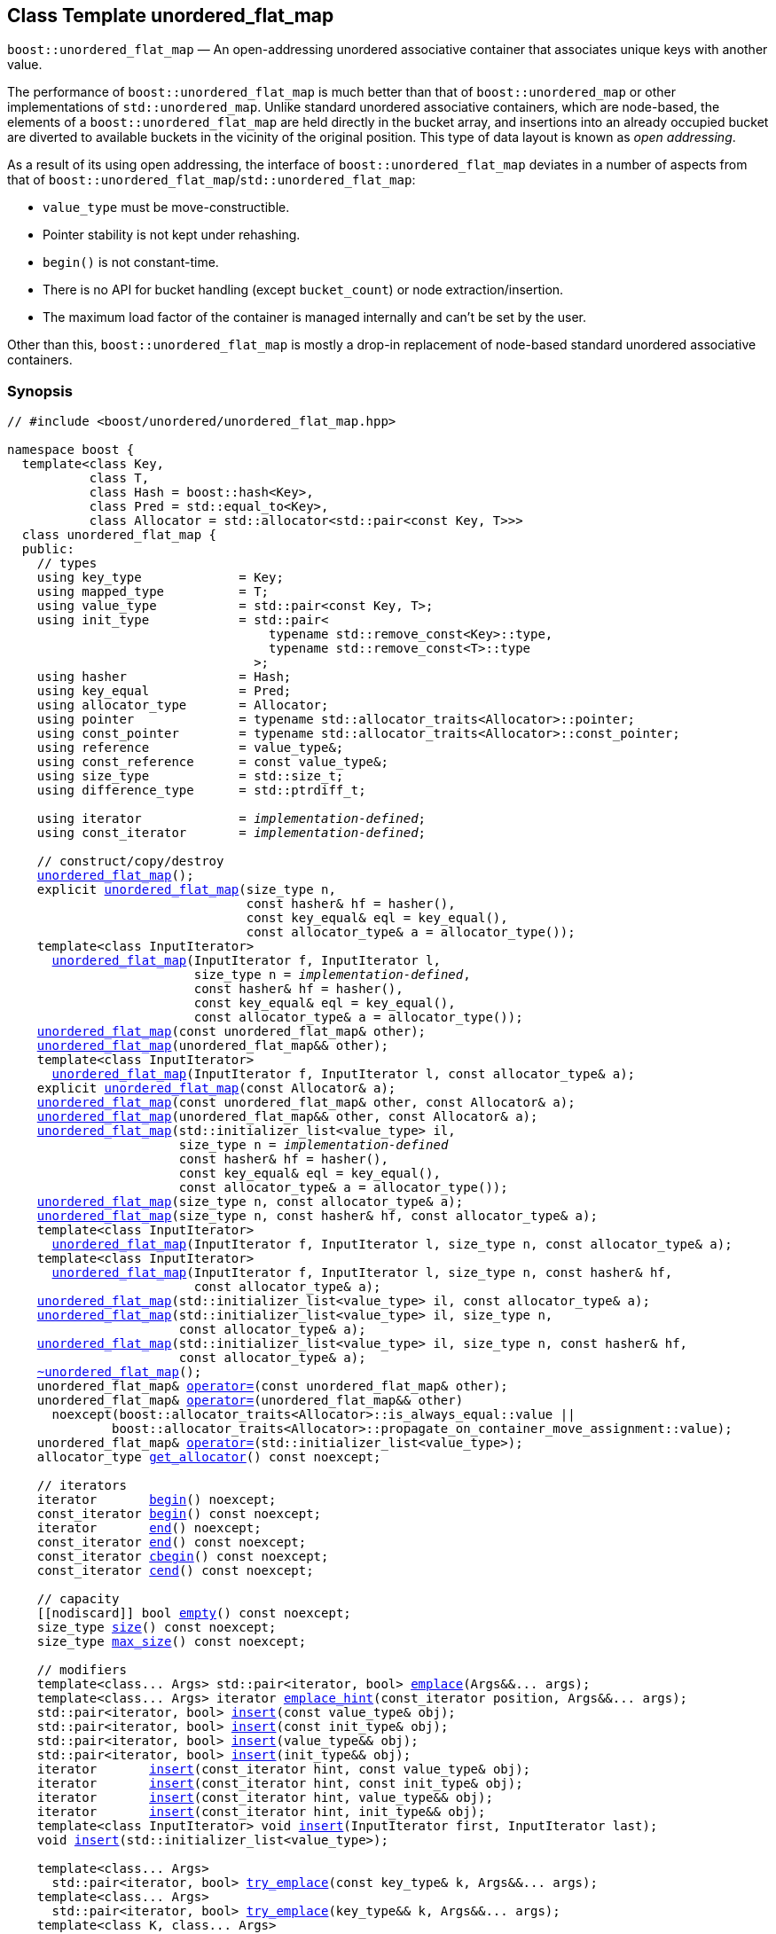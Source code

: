 [#unordered_flat_map]
== Class Template unordered_flat_map

:idprefix: unordered_flat_map_

`boost::unordered_flat_map` — An open-addressing unordered associative container that associates unique keys with another value.

The performance of `boost::unordered_flat_map` is much better than that of `boost::unordered_map`
or other implementations of `std::unordered_map`. Unlike standard unordered associative containers,
which are node-based, the elements of a `boost::unordered_flat_map` are held directly in the bucket
array, and insertions into an already occupied bucket are diverted to available buckets in the
vicinity of the original position. This type of data layout is known as _open addressing_.

As a result of its using open addressing, the interface of `boost::unordered_flat_map` deviates in
a number of aspects from that of `boost::unordered_flat_map`/`std::unordered_flat_map`: 

  - `value_type` must be move-constructible. 
  - Pointer stability is not kept under rehashing.
  - `begin()` is not constant-time.
  - There is no API for bucket handling (except `bucket_count`) or node extraction/insertion.
  - The maximum load factor of the container is managed internally and can't be set by the user.

Other than this, `boost::unordered_flat_map` is mostly a drop-in replacement of node-based standard
unordered associative containers.

=== Synopsis

[listing,subs="+macros,+quotes"]
-----
// #include <boost/unordered/unordered_flat_map.hpp>

namespace boost {
  template<class Key,
           class T,
           class Hash = boost::hash<Key>,
           class Pred = std::equal_to<Key>,
           class Allocator = std::allocator<std::pair<const Key, T>>>
  class unordered_flat_map {
  public:
    // types
    using key_type             = Key;
    using mapped_type          = T;
    using value_type           = std::pair<const Key, T>;
    using init_type            = std::pair<
                                   typename std::remove_const<Key>::type,
                                   typename std::remove_const<T>::type
                                 >;
    using hasher               = Hash;
    using key_equal            = Pred;
    using allocator_type       = Allocator;
    using pointer              = typename std::allocator_traits<Allocator>::pointer;
    using const_pointer        = typename std::allocator_traits<Allocator>::const_pointer;
    using reference            = value_type&;
    using const_reference      = const value_type&;
    using size_type            = std::size_t;
    using difference_type      = std::ptrdiff_t;

    using iterator             = _implementation-defined_;
    using const_iterator       = _implementation-defined_;

    // construct/copy/destroy
    xref:#unordered_flat_map_default_constructor[unordered_flat_map]();
    explicit xref:#unordered_flat_map_bucket_count_constructor[unordered_flat_map](size_type n,
                                const hasher& hf = hasher(),
                                const key_equal& eql = key_equal(),
                                const allocator_type& a = allocator_type());
    template<class InputIterator>
      xref:#unordered_flat_map_iterator_range_constructor[unordered_flat_map](InputIterator f, InputIterator l,
                         size_type n = _implementation-defined_,
                         const hasher& hf = hasher(),
                         const key_equal& eql = key_equal(),
                         const allocator_type& a = allocator_type());
    xref:#unordered_flat_map_copy_constructor[unordered_flat_map](const unordered_flat_map& other);
    xref:#unordered_flat_map_move_constructor[unordered_flat_map](unordered_flat_map&& other);
    template<class InputIterator>
      xref:#unordered_flat_map_iterator_range_constructor_with_allocator[unordered_flat_map](InputIterator f, InputIterator l, const allocator_type& a);
    explicit xref:#unordered_flat_map_allocator_constructor[unordered_flat_map](const Allocator& a);
    xref:#unordered_flat_map_copy_constructor_with_allocator[unordered_flat_map](const unordered_flat_map& other, const Allocator& a);
    xref:#unordered_flat_map_move_constructor_with_allocator[unordered_flat_map](unordered_flat_map&& other, const Allocator& a);
    xref:#unordered_flat_map_initializer_list_constructor[unordered_flat_map](std::initializer_list<value_type> il,
                       size_type n = _implementation-defined_
                       const hasher& hf = hasher(),
                       const key_equal& eql = key_equal(),
                       const allocator_type& a = allocator_type());
    xref:#unordered_flat_map_bucket_count_constructor_with_allocator[unordered_flat_map](size_type n, const allocator_type& a);
    xref:#unordered_flat_map_bucket_count_constructor_with_hasher_and_allocator[unordered_flat_map](size_type n, const hasher& hf, const allocator_type& a);
    template<class InputIterator>
      xref:#unordered_flat_map_iterator_range_constructor_with_bucket_count_and_allocator[unordered_flat_map](InputIterator f, InputIterator l, size_type n, const allocator_type& a);
    template<class InputIterator>
      xref:#unordered_flat_map_iterator_range_constructor_with_bucket_count_and_hasher[unordered_flat_map](InputIterator f, InputIterator l, size_type n, const hasher& hf,
                         const allocator_type& a);
    xref:#unordered_flat_map_initializer_list_constructor_with_allocator[unordered_flat_map](std::initializer_list<value_type> il, const allocator_type& a);
    xref:#unordered_flat_map_initializer_list_constructor_with_bucket_count_and_allocator[unordered_flat_map](std::initializer_list<value_type> il, size_type n,
                       const allocator_type& a);
    xref:#unordered_flat_map_initializer_list_constructor_with_bucket_count_and_hasher_and_allocator[unordered_flat_map](std::initializer_list<value_type> il, size_type n, const hasher& hf,
                       const allocator_type& a);
    xref:#unordered_flat_map_destructor[~unordered_flat_map]();
    unordered_flat_map& xref:#unordered_flat_map_copy_assignment[operator++=++](const unordered_flat_map& other);
    unordered_flat_map& xref:#unordered_flat_map_move_assignment[operator++=++](unordered_flat_map&& other)
      noexcept(boost::allocator_traits<Allocator>::is_always_equal::value ||
              boost::allocator_traits<Allocator>::propagate_on_container_move_assignment::value);
    unordered_flat_map& xref:#unordered_flat_map_initializer_list_assignment[operator++=++](std::initializer_list<value_type>);
    allocator_type xref:#unordered_flat_map_get_allocator[get_allocator]() const noexcept;

    // iterators
    iterator       xref:#unordered_flat_map_begin[begin]() noexcept;
    const_iterator xref:#unordered_flat_map_begin[begin]() const noexcept;
    iterator       xref:#unordered_flat_map_end[end]() noexcept;
    const_iterator xref:#unordered_flat_map_end[end]() const noexcept;
    const_iterator xref:#unordered_flat_map_cbegin[cbegin]() const noexcept;
    const_iterator xref:#unordered_flat_map_cend[cend]() const noexcept;

    // capacity
    ++[[nodiscard]]++ bool xref:#unordered_flat_map_empty[empty]() const noexcept;
    size_type xref:#unordered_flat_map_size[size]() const noexcept;
    size_type xref:#unordered_flat_map_max_size[max_size]() const noexcept;

    // modifiers
    template<class... Args> std::pair<iterator, bool> xref:#unordered_flat_map_emplace[emplace](Args&&... args);
    template<class... Args> iterator xref:#unordered_flat_map_emplace_hint[emplace_hint](const_iterator position, Args&&... args);
    std::pair<iterator, bool> xref:#unordered_flat_map_copy_insert[insert](const value_type& obj);
    std::pair<iterator, bool> xref:#unordered_flat_map_copy_insert[insert](const init_type& obj);
    std::pair<iterator, bool> xref:#unordered_flat_map_move_insert[insert](value_type&& obj);
    std::pair<iterator, bool> xref:#unordered_flat_map_move_insert[insert](init_type&& obj);
    iterator       xref:#unordered_flat_map_copy_insert_with_hint[insert](const_iterator hint, const value_type& obj);
    iterator       xref:#unordered_flat_map_copy_insert_with_hint[insert](const_iterator hint, const init_type& obj);
    iterator       xref:#unordered_flat_map_move_insert_with_hint[insert](const_iterator hint, value_type&& obj);
    iterator       xref:#unordered_flat_map_copy_insert_with_hint[insert](const_iterator hint, init_type&& obj);
    template<class InputIterator> void xref:#unordered_flat_map_insert_iterator_range[insert](InputIterator first, InputIterator last);
    void xref:#unordered_flat_map_insert_initializer_list[insert](std::initializer_list<value_type>);

    template<class... Args>
      std::pair<iterator, bool> xref:#unordered_flat_map_try_emplace[try_emplace](const key_type& k, Args&&... args);
    template<class... Args>
      std::pair<iterator, bool> xref:#unordered_flat_map_try_emplace[try_emplace](key_type&& k, Args&&... args);
    template<class K, class... Args>
      std::pair<iterator, bool> xref:#unordered_flat_map_try_emplace[try_emplace](K&& k, Args&&... args);
    template<class... Args>
      iterator xref:#unordered_flat_map_try_emplace_with_hint[try_emplace](const_iterator hint, const key_type& k, Args&&... args);
    template<class... Args>
      iterator xref:#unordered_flat_map_try_emplace_with_hint[try_emplace](const_iterator hint, key_type&& k, Args&&... args);
    template<class K, class... Args>
      iterator xref:#unordered_flat_map_try_emplace_with_hint[try_emplace](const_iterator hint, K&& k, Args&&... args);
    template<class M>
      std::pair<iterator, bool> xref:#unordered_flat_map_insert_or_assign[insert_or_assign](const key_type& k, M&& obj);
    template<class M>
      std::pair<iterator, bool> xref:#unordered_flat_map_insert_or_assign[insert_or_assign](key_type&& k, M&& obj);
    template<class K, class M>
      std::pair<iterator, bool> xref:#unordered_flat_map_insert_or_assign[insert_or_assign](K&& k, M&& obj);
    template<class M>
      iterator xref:#unordered_flat_map_insert_or_assign_with_hint[insert_or_assign](const_iterator hint, const key_type& k, M&& obj);
    template<class M>
      iterator xref:#unordered_flat_map_insert_or_assign_with_hint[insert_or_assign](const_iterator hint, key_type&& k, M&& obj);
    template<class K, class M>
      iterator xref:#unordered_flat_map_insert_or_assign_with_hint[insert_or_assign](const_iterator hint, K&& k, M&& obj);

    _convertible-to-iterator_     xref:#unordered_flat_map_erase_by_position[erase](iterator position);
    _convertible-to-iterator_     xref:#unordered_flat_map_erase_by_position[erase](const_iterator position);
    size_type                   xref:#unordered_flat_map_erase_by_key[erase](const key_type& k);
    template<class K> size_type xref:#unordered_flat_map_erase_by_key[erase](K&& k);
    iterator  xref:#unordered_flat_map_erase_range[erase](const_iterator first, const_iterator last);
    void      xref:#unordered_flat_map_swap[swap](unordered_flat_map& other)
      noexcept(boost::allocator_traits<Allocator>::is_always_equal::value ||
               boost::allocator_traits<Allocator>::propagate_on_container_swap::value);
    void      xref:#unordered_flat_map_clear[clear]() noexcept;

    template<class H2, class P2>
      void xref:#unordered_flat_map_merge[merge](unordered_flat_map<Key, T, H2, P2, Allocator>& source);
    template<class H2, class P2>
      void xref:#unordered_flat_map_merge[merge](unordered_flat_map<Key, T, H2, P2, Allocator>&& source);

    // observers
    hasher xref:#unordered_flat_map_hash_function[hash_function]() const;
    key_equal xref:#unordered_flat_map_key_eq[key_eq]() const;

    // map operations
    iterator         xref:#unordered_flat_map_find[find](const key_type& k);
    const_iterator   xref:#unordered_flat_map_find[find](const key_type& k) const;
    template<class K>
      iterator       xref:#unordered_flat_map_find[find](const K& k);
    template<class K>
      const_iterator xref:#unordered_flat_map_find[find](const K& k) const;
    size_type        xref:#unordered_flat_map_count[count](const key_type& k) const;
    template<class K>
      size_type      xref:#unordered_flat_map_count[count](const K& k) const;
    bool             xref:#unordered_flat_map_contains[contains](const key_type& k) const;
    template<class K>
      bool           xref:#unordered_flat_map_contains[contains](const K& k) const;
    std::pair<iterator, iterator>               xref:#unordered_flat_map_equal_range[equal_range](const key_type& k);
    std::pair<const_iterator, const_iterator>   xref:#unordered_flat_map_equal_range[equal_range](const key_type& k) const;
    template<class K>
      std::pair<iterator, iterator>             xref:#unordered_flat_map_equal_range[equal_range](const K& k);
    template<class K>
      std::pair<const_iterator, const_iterator> xref:#unordered_flat_map_equal_range[equal_range](const K& k) const;

    // element access
    mapped_type& xref:#unordered_flat_map_operator[operator[+]+](const key_type& k);
    mapped_type& xref:#unordered_flat_map_operator[operator[+]+](key_type&& k);
    template<class K> mapped_type& xref:#unordered_flat_map_operator[operator[+]+](K&& k);
    mapped_type& xref:#unordered_flat_map_at[at](const key_type& k);
    const mapped_type& xref:#unordered_flat_map_at[at](const key_type& k) const;
    template<class K> mapped_type& xref:#unordered_flat_map_at[at](const K& k);
    template<class K> const mapped_type& xref:#unordered_flat_map_at[at](const K& k) const;

    // bucket interface
    size_type xref:#unordered_flat_map_bucket_count[bucket_count]() const noexcept;

    // hash policy
    float xref:#unordered_flat_map_load_factor[load_factor]() const noexcept;
    float xref:#unordered_flat_map_max_load_factor[max_load_factor]() const noexcept;
    void xref:#unordered_flat_map_set_max_load_factor[max_load_factor](float z);
    size_type xref:#unordered_flat_map_max_load[max_load]() const noexcept;
    void xref:#unordered_flat_map_rehash[rehash](size_type n);
    void xref:#unordered_flat_map_reserve[reserve](size_type n);
  };

  // Deduction Guides
  template<class InputIterator,
           class Hash = boost::hash<xref:#unordered_flat_map_iter_key_type[__iter-key-type__]<InputIterator>>,
           class Pred = std::equal_to<xref:#unordered_flat_map_iter_key_type[__iter-key-type__]<InputIterator>>,
           class Allocator = std::allocator<xref:#unordered_flat_map_iter_to_alloc_type[__iter-to-alloc-type__]<InputIterator>>>
    unordered_flat_map(InputIterator, InputIterator, typename xref:#unordered_flat_map_deduction_guides[__see below__]::size_type = xref:#unordered_flat_map_deduction_guides[__see below__],
                       Hash = Hash(), Pred = Pred(), Allocator = Allocator())
      -> unordered_flat_map<xref:#unordered_flat_map_iter_key_type[__iter-key-type__]<InputIterator>, xref:#unordered_flat_map_iter_mapped_type[__iter-mapped-type__]<InputIterator>, Hash,
                            Pred, Allocator>;

  template<class Key, class T, class Hash = boost::hash<Key>,
           class Pred = std::equal_to<Key>,
           class Allocator = std::allocator<std::pair<const Key, T>>>
    unordered_flat_map(std::initializer_list<std::pair<Key, T>>,
                       typename xref:#unordered_flat_map_deduction_guides[__see below__]::size_type = xref:#unordered_flat_map_deduction_guides[__see below__], Hash = Hash(),
                       Pred = Pred(), Allocator = Allocator())
      -> unordered_flat_map<Key, T, Hash, Pred, Allocator>;

  template<class InputIterator, class Allocator>
    unordered_flat_map(InputIterator, InputIterator, typename xref:#unordered_flat_map_deduction_guides[__see below__]::size_type, Allocator)
      -> unordered_flat_map<xref:#unordered_flat_map_iter_key_type[__iter-key-type__]<InputIterator>, xref:#unordered_flat_map_iter_mapped_type[__iter-mapped-type__]<InputIterator>,
                            boost::hash<xref:#unordered_flat_map_iter_key_type[__iter-key-type__]<InputIterator>>,
                            std::equal_to<xref:#unordered_flat_map_iter_key_type[__iter-key-type__]<InputIterator>>, Allocator>;

  template<class InputIterator, class Allocator>
    unordered_flat_map(InputIterator, InputIterator, Allocator)
      -> unordered_flat_map<xref:#unordered_flat_map_iter_key_type[__iter-key-type__]<InputIterator>, xref:#unordered_flat_map_iter_mapped_type[__iter-mapped-type__]<InputIterator>,
                            boost::hash<xref:#unordered_flat_map_iter_key_type[__iter-key-type__]<InputIterator>>,
                            std::equal_to<xref:#unordered_flat_map_iter_key_type[__iter-key-type__]<InputIterator>>, Allocator>;

  template<class InputIterator, class Hash, class Allocator>
    unordered_flat_map(InputIterator, InputIterator, typename xref:#unordered_flat_map_deduction_guides[__see below__]::size_type, Hash,
                       Allocator)
      -> unordered_flat_map<xref:#unordered_flat_map_iter_key_type[__iter-key-type__]<InputIterator>, xref:#unordered_flat_map_iter_mapped_type[__iter-mapped-type__]<InputIterator>, Hash,
                            std::equal_to<xref:#unordered_flat_map_iter_key_type[__iter-key-type__]<InputIterator>>, Allocator>;

  template<class Key, class T, class Allocator>
    unordered_flat_map(std::initializer_list<std::pair<Key, T>>, typename xref:#unordered_flat_map_deduction_guides[__see below__]::size_type,
                       Allocator)
      -> unordered_flat_map<Key, T, boost::hash<Key>, std::equal_to<Key>, Allocator>;

  template<class Key, class T, class Allocator>
    unordered_flat_map(std::initializer_list<std::pair<Key, T>>, Allocator)
      -> unordered_flat_map<Key, T, boost::hash<Key>, std::equal_to<Key>, Allocator>;

  template<class Key, class T, class Hash, class Allocator>
    unordered_flat_map(std::initializer_list<std::pair<Key, T>>, typename xref:#unordered_flat_map_deduction_guides[__see below__]::size_type,
                       Hash, Allocator)
      -> unordered_flat_map<Key, T, Hash, std::equal_to<Key>, Allocator>;

  // Equality Comparisons
  template<class Key, class T, class Hash, class Pred, class Alloc>
    bool xref:#unordered_flat_map_operator_2[operator==](const unordered_flat_map<Key, T, Hash, Pred, Alloc>& x,
                    const unordered_flat_map<Key, T, Hash, Pred, Alloc>& y);

  template<class Key, class T, class Hash, class Pred, class Alloc>
    bool xref:#unordered_flat_map_operator_3[operator!=](const unordered_flat_map<Key, T, Hash, Pred, Alloc>& x,
                    const unordered_flat_map<Key, T, Hash, Pred, Alloc>& y);

  // swap
  template<class Key, class T, class Hash, class Pred, class Alloc>
    void xref:#unordered_flat_map_swap_2[swap](unordered_flat_map<Key, T, Hash, Pred, Alloc>& x,
              unordered_flat_map<Key, T, Hash, Pred, Alloc>& y)
      noexcept(noexcept(x.swap(y)));

  // Erasure
  template<class K, class T, class H, class P, class A, class Predicate>
    typename unordered_flat_map<K, T, H, P, A>::size_type
       xref:#unordered_flat_map_erase_if[erase_if](unordered_flat_map<K, T, H, P, A>& c, Predicate pred);
}
-----

---

=== Description

*Template Parameters*

[cols="1,1"]
|===

|_Key_
.2+|`Key` and `T` must be https://en.cppreference.com/w/cpp/named_req/MoveConstructible[MoveConstructible^].
`std::pair<const Key, T>` must be https://en.cppreference.com/w/cpp/named_req/EmplaceConstructible[EmplaceConstructible^]
into the container from any `std::pair` object convertible to it, and it also must be
https://en.cppreference.com/w/cpp/named_req/Erasable[Erasable^] from the container.

|_T_

|_Hash_
|A unary function object type that acts a hash function for a `Key`. It takes a single argument of type `Key` and returns a value of type `std::size_t`.

|_Pred_
|A binary function object that induces an equivalence relation on values of type `Key`. It takes two arguments of type `Key` and returns a value of type `bool`.

|_Allocator_
|An allocator whose value type is the same as the container's value type.
`std::allocator_traits<Allocator>::pointer` and `std::allocator_traits<Allocator>::const_pointer`
must be convertible to/from `value_type*` and `const value_type*`, respectively.

|===

The elements of the container are held into an internal _bucket array_. An element is inserted into a bucket determined by its
hash code, but if the bucket is already occupied (a _collision_), an available one in the vicinity of the
original position is used.

The size of the bucket array can be automatically increased by a call to `insert`/`emplace`, or as a result of calling
`rehash`/`reserve`. The _load factor_ of the container (number of elements divided by number of buckets) is never
greater than `max_load_factor()`, except possibly for small sizes where the implementation may decide to
allow for higher loads.

If `xref:hash_traits_hash_is_avalanching[hash_is_avalanching]<Hash>::value` is `true`, the hash function
is used as-is; otherwise, a bit-mixing post-processing stage is added to increase the quality of hashing
at the expense of extra computational cost.

---

=== Typedefs

[source,c++,subs=+quotes]
----
typedef _implementation-defined_ iterator;
----

An iterator whose value type is `value_type`.

The iterator category is at least a forward iterator.

Convertible to `const_iterator`.

---

[source,c++,subs=+quotes]
----
typedef _implementation-defined_ const_iterator;
----

A constant iterator whose value type is `value_type`.

The iterator category is at least a forward iterator.

=== Constructors

==== Default Constructor
```c++
unordered_flat_map();
```

Constructs an empty container using `hasher()` as the hash function,
`key_equal()` as the key equality predicate and `allocator_type()` as the allocator.

[horizontal]
Postconditions:;; `size() == 0`
Requires:;; If the defaults are used, `hasher`, `key_equal` and `allocator_type` need to be https://en.cppreference.com/w/cpp/named_req/DefaultConstructible[DefaultConstructible^].

---

==== Bucket Count Constructor
```c++
explicit unordered_flat_map(size_type n,
                            const hasher& hf = hasher(),
                            const key_equal& eql = key_equal(),
                            const allocator_type& a = allocator_type());
```

Constructs an empty container with at least `n` buckets, using `hf` as the hash
function, `eql` as the key equality predicate, and `a` as the allocator.

[horizontal]
Postconditions:;; `size() == 0`
Requires:;; If the defaults are used, `hasher`, `key_equal` and `allocator_type` need to be https://en.cppreference.com/w/cpp/named_req/DefaultConstructible[DefaultConstructible^].

---

==== Iterator Range Constructor
[source,c++,subs="+quotes"]
----
template<class InputIterator>
  unordered_flat_map(InputIterator f, InputIterator l,
                     size_type n = _implementation-defined_,
                     const hasher& hf = hasher(),
                     const key_equal& eql = key_equal(),
                     const allocator_type& a = allocator_type());
----

Constructs an empty container with at least `n` buckets, using `hf` as the hash function, `eql` as the key equality predicate and `a` as the allocator, and inserts the elements from `[f, l)` into it.

[horizontal]
Requires:;; If the defaults are used, `hasher`, `key_equal` and `allocator_type` need to be https://en.cppreference.com/w/cpp/named_req/DefaultConstructible[DefaultConstructible^].

---

==== Copy Constructor
```c++
unordered_flat_map(unordered_flat_map const& other);
```

The copy constructor. Copies the contained elements, hash function, predicate and allocator.

If `Allocator::select_on_container_copy_construction` exists and has the right signature, the allocator will be constructed from its result.

[horizontal]
Requires:;; `value_type` is copy constructible

---

==== Move Constructor
```c++
unordered_flat_map(unordered_flat_map&& other);
```

The move constructor. The internal bucket array of `other` is transferred directly to the new container.
The hash function, predicate and allocator are moved-constructed from `other`.

---

==== Iterator Range Constructor with Allocator
```c++
template<class InputIterator>
  unordered_flat_map(InputIterator f, InputIterator l, const allocator_type& a);
```

Constructs an empty container using `a` as the allocator, with the default hash function and key equality predicate and inserts the elements from `[f, l)` into it.

[horizontal]
Requires:;; `hasher`, `key_equal` need to be https://en.cppreference.com/w/cpp/named_req/DefaultConstructible[DefaultConstructible^].

---

==== Allocator Constructor
```c++
explicit unordered_flat_map(Allocator const& a);
```

Constructs an empty container, using allocator `a`.

---

==== Copy Constructor with Allocator
```c++
unordered_flat_map(unordered_flat_map const& other, Allocator const& a);
```

Constructs a container, copying ``other``'s contained elements, hash function, and predicate, but using allocator `a`.

---

==== Move Constructor with Allocator
```c++
unordered_flat_map(unordered_flat_map&& other, Allocator const& a);
```

If `a == other.get_allocator()`, the elements of `other` are transferred directly to the new container;
otherwise, elements are moved-constructed from those of `other`. The hash function and predicate are moved-constructed
from `other`, and the allocator is copy-constructed from `a`.

---

==== Initializer List Constructor
[source,c++,subs="+quotes"]
----
unordered_flat_map(std::initializer_list<value_type> il,
              size_type n = _implementation-defined_
              const hasher& hf = hasher(),
              const key_equal& eql = key_equal(),
              const allocator_type& a = allocator_type());
----

Constructs an empty container with at least `n` buckets, using `hf` as the hash function, `eql` as the key equality predicate and `a`, and inserts the elements from `il` into it.

[horizontal]
Requires:;; If the defaults are used, `hasher`, `key_equal` and `allocator_type` need to be https://en.cppreference.com/w/cpp/named_req/DefaultConstructible[DefaultConstructible^].

---

==== Bucket Count Constructor with Allocator
```c++
unordered_flat_map(size_type n, allocator_type const& a);
```

Constructs an empty container with at least `n` buckets, using `hf` as the hash function, the default hash function and key equality predicate and `a` as the allocator.

[horizontal]
Postconditions:;; `size() == 0`
Requires:;; `hasher` and `key_equal` need to be https://en.cppreference.com/w/cpp/named_req/DefaultConstructible[DefaultConstructible^].

---

==== Bucket Count Constructor with Hasher and Allocator
```c++
unordered_flat_map(size_type n, hasher const& hf, allocator_type const& a);
```

Constructs an empty container with at least `n` buckets, using `hf` as the hash function, the default key equality predicate and `a` as the allocator.

[horizontal]
Postconditions:;; `size() == 0`
Requires:;; `key_equal` needs to be https://en.cppreference.com/w/cpp/named_req/DefaultConstructible[DefaultConstructible^].

---

==== Iterator Range Constructor with Bucket Count and Allocator
[source,c++,subs="+quotes"]
----
template<class InputIterator>
  unordered_flat_map(InputIterator f, InputIterator l, size_type n, const allocator_type& a);
----

Constructs an empty container with at least `n` buckets, using `a` as the allocator and default hash function and key equality predicate, and inserts the elements from `[f, l)` into it.

[horizontal]
Requires:;; `hasher`, `key_equal` need to be https://en.cppreference.com/w/cpp/named_req/DefaultConstructible[DefaultConstructible^].

---

==== Iterator Range Constructor with Bucket Count and Hasher
[source,c++,subs="+quotes"]
----
    template<class InputIterator>
      unordered_flat_map(InputIterator f, InputIterator l, size_type n, const hasher& hf,
                         const allocator_type& a);
----

Constructs an empty container with at least `n` buckets, using `hf` as the hash function, `a` as the allocator, with the default key equality predicate, and inserts the elements from `[f, l)` into it.

[horizontal]
Requires:;; `key_equal` needs to be https://en.cppreference.com/w/cpp/named_req/DefaultConstructible[DefaultConstructible^].

---

==== initializer_list Constructor with Allocator

```c++
unordered_flat_map(std::initializer_list<value_type> il, const allocator_type& a);
```

Constructs an empty container using `a` and default hash function and key equality predicate, and inserts the elements from `il` into it.

[horizontal]
Requires:;; `hasher` and `key_equal` need to be https://en.cppreference.com/w/cpp/named_req/DefaultConstructible[DefaultConstructible^].

---

==== initializer_list Constructor with Bucket Count and Allocator

```c++
unordered_flat_map(std::initializer_list<value_type> il, size_type n, const allocator_type& a);
```

Constructs an empty container with at least `n` buckets, using `a` and default hash function and key equality predicate, and inserts the elements from `il` into it.

[horizontal]
Requires:;; `hasher` and `key_equal` need to be https://en.cppreference.com/w/cpp/named_req/DefaultConstructible[DefaultConstructible^].

---

==== initializer_list Constructor with Bucket Count and Hasher and Allocator

```c++
unordered_flat_map(std::initializer_list<value_type> il, size_type n, const hasher& hf,
                   const allocator_type& a);
```

Constructs an empty container with at least `n` buckets, using `hf` as the hash function, `a` as the allocator and default key equality predicate,and inserts the elements from `il` into it.

[horizontal]
Requires:;; `key_equal` needs to be https://en.cppreference.com/w/cpp/named_req/DefaultConstructible[DefaultConstructible^].

---

=== Destructor

```c++
~unordered_flat_map();
```

[horizontal]
Note:;; The destructor is applied to every element, and all memory is deallocated

---

=== Assignment

==== Copy Assignment

```c++
unordered_flat_map& operator=(unordered_flat_map const& other);
```

The assignment operator. Destroys previously existing elements, copy-assigns the hash function and predicate from `other`, 
copy-assigns the allocator from `other` if `Alloc::propagate_on_container_copy_assignment` exists and `Alloc::propagate_on_container_copy_assignment::value` is `true`,
and finally inserts copies of the elements of `other`.

[horizontal]
Requires:;; `value_type` is https://en.cppreference.com/w/cpp/named_req/CopyInsertable[CopyInsertable^]

---

==== Move Assignment
```c++
unordered_flat_map& operator=(unordered_flat_map&& other)
  noexcept(boost::allocator_traits<Allocator>::is_always_equal::value ||
           boost::allocator_traits<Allocator>::propagate_on_container_move_assignment::value);
```
The move assignment operator. Destroys previously existing elements, swaps the hash function and predicate from `other`,
and move-assigns the allocator from `other` if `Alloc::propagate_on_container_move_assignment` exists and `Alloc::propagate_on_container_move_assignment::value` is `true`.
If at this point the allocator is equal to `other.get_allocator()`, the internal bucket array of `other` is transferred directly to the new container;
otherwise, inserts move-constructed copies of the elements of `other`.

---

==== Initializer List Assignment
```c++
unordered_flat_map& operator=(std::initializer_list<value_type> il);
```

Assign from values in initializer list. All previously existing elements are destroyed.

[horizontal]
Requires:;; `value_type` is https://en.cppreference.com/w/cpp/named_req/CopyInsertable[CopyInsertable^]

=== Iterators

==== begin
```c++
iterator begin() noexcept;
const_iterator begin() const noexcept;
```

[horizontal]
Returns:;; An iterator referring to the first element of the container, or if the container is empty the past-the-end value for the container.
Complexity:;; O(`bucket_count()`)

---

==== end
```c++
iterator end() noexcept;
const_iterator end() const noexcept;
```

[horizontal]
Returns:;; An iterator which refers to the past-the-end value for the container.

---

==== cbegin
```c++
const_iterator cbegin() const noexcept;
```

[horizontal]
Returns:;; A `const_iterator` referring to the first element of the container, or if the container is empty the past-the-end value for the container.
Complexity:;; O(`bucket_count()`)

---

==== cend
```c++
const_iterator cend() const noexcept;
```

[horizontal]
Returns:;; A `const_iterator` which refers to the past-the-end value for the container.

---

=== Size and Capacity

==== empty

```c++
[[nodiscard]] bool empty() const noexcept;
```

[horizontal]
Returns:;; `size() == 0`

---

==== size

```c++
size_type size() const noexcept;
```

[horizontal]
Returns:;; `std::distance(begin(), end())`

---

==== max_size

```c++
size_type max_size() const noexcept;
```

[horizontal]
Returns:;; `size()` of the largest possible container.

---

=== Modifiers

==== emplace
```c++
template<class... Args> std::pair<iterator, bool> emplace(Args&&... args);
```

Inserts an object, constructed with the arguments `args`, in the container if and only if there is no element in the container with an equivalent key.

[horizontal]
Requires:;; `value_type` is constructible from `args`.
Returns:;; The `bool` component of the return type is `true` if an insert took place. +
+
If an insert took place, then the iterator points to the newly inserted element. Otherwise, it points to the element with equivalent key.
Throws:;; If an exception is thrown by an operation other than a call to `hasher` the function has no effect.
Notes:;; Can invalidate iterators, pointers and references, but only if the insert causes the load to be greater than the maximum load. +

---

==== emplace_hint
```c++
    template<class... Args> iterator emplace_hint(const_iterator position, Args&&... args);
```

Inserts an object, constructed with the arguments `args`, in the container if and only if there is no element in the container with an equivalent key.

`position` is a suggestion to where the element should be inserted. This implementation ignores it.

[horizontal]
Requires:;; `value_type` is constructible from `args`.
Returns:;; The `bool` component of the return type is `true` if an insert took place. +
+
If an insert took place, then the iterator points to the newly inserted element. Otherwise, it points to the element with equivalent key.
Throws:;; If an exception is thrown by an operation other than a call to `hasher` the function has no effect.
Notes:;; Can invalidate iterators, pointers and references, but only if the insert causes the load to be greater than the maximum load. +

---

==== Copy Insert
```c++
std::pair<iterator, bool> insert(const value_type& obj);
std::pair<iterator, bool> insert(const init_type& obj);
```

Inserts `obj` in the container if and only if there is no element in the container with an equivalent key.

[horizontal]
Requires:;; `value_type` is https://en.cppreference.com/w/cpp/named_req/CopyInsertable[CopyInsertable^].
Returns:;; The `bool` component of the return type is `true` if an insert took place. +
+
If an insert took place, then the iterator points to the newly inserted element. Otherwise, it points to the element with equivalent key.
Throws:;; If an exception is thrown by an operation other than a call to `hasher` the function has no effect.
Notes:;; Can invalidate iterators, pointers and references, but only if the insert causes the load to be greater than the maximum load. +
+
A call of the form `insert(x)`, where `x` is equally convertible to both `const value_type&` and `const init_type&`, is not ambiguous and selects the `init_type` overload.

---

==== Move Insert
```c++
std::pair<iterator, bool> insert(value_type&& obj);
std::pair<iterator, bool> insert(init_type&& obj);
```

Inserts `obj` in the container if and only if there is no element in the container with an equivalent key.

[horizontal]
Requires:;; `value_type` is https://en.cppreference.com/w/cpp/named_req/MoveInsertable[MoveInsertable^].
Returns:;; The `bool` component of the return type is `true` if an insert took place. +
+
If an insert took place, then the iterator points to the newly inserted element. Otherwise, it points to the element with equivalent key.
Throws:;; If an exception is thrown by an operation other than a call to `hasher` the function has no effect.
Notes:;; Can invalidate iterators, pointers and references, but only if the insert causes the load to be greater than the maximum load. +
+
A call of the form `insert(x)`, where `x` is equally convertible to both `value_type&&` and `init_type&&`, is not ambiguous and selects the `init_type` overload.

---

==== Copy Insert with Hint
```c++
iterator insert(const_iterator hint, const value_type& obj);
iterator insert(const_iterator hint, const init_type& obj);
```
Inserts `obj` in the container if and only if there is no element in the container with an equivalent key.

`hint` is a suggestion to where the element should be inserted. This implementation ignores it.

[horizontal]
Requires:;; `value_type` is https://en.cppreference.com/w/cpp/named_req/CopyInsertable[CopyInsertable^].
Returns:;; The `bool` component of the return type is `true` if an insert took place. +
+
If an insert took place, then the iterator points to the newly inserted element. Otherwise, it points to the element with equivalent key.
Throws:;; If an exception is thrown by an operation other than a call to `hasher` the function has no effect.
Notes:;; Can invalidate iterators, pointers and references, but only if the insert causes the load to be greater than the maximum load. +
+
A call of the form `insert(hint, x)`, where `x` is equally convertible to both `const value_type&` and `const init_type&`, is not ambiguous and selects the `init_type` overload.

---

==== Move Insert with Hint
```c++
iterator insert(const_iterator hint, value_type&& obj);
iterator insert(const_iterator hint, init_type&& obj);
```

Inserts `obj` in the container if and only if there is no element in the container with an equivalent key.

`hint` is a suggestion to where the element should be inserted. This implementation ignores it.

[horizontal]
Requires:;; `value_type` is https://en.cppreference.com/w/cpp/named_req/MoveInsertable[MoveInsertable^].
Returns:;; The `bool` component of the return type is `true` if an insert took place. +
+
If an insert took place, then the iterator points to the newly inserted element. Otherwise, it points to the element with equivalent key.
Throws:;; If an exception is thrown by an operation other than a call to `hasher` the function has no effect.
Notes:;; Can invalidate iterators, pointers and references, but only if the insert causes the load to be greater than the maximum load. +
+
A call of the form `insert(hint, x)`, where `x` is equally convertible to both `value_type&&` and `init_type&&`, is not ambiguous and selects the `init_type` overload.

---

==== Insert Iterator Range
```c++
template<class InputIterator> void insert(InputIterator first, InputIterator last);
```

Inserts a range of elements into the container. Elements are inserted if and only if there is no element in the container with an equivalent key.

[horizontal]
Requires:;; `value_type` is https://en.cppreference.com/w/cpp/named_req/EmplaceConstructible[EmplaceConstructible^] into the container from `*first`.
Throws:;; When inserting a single element, if an exception is thrown by an operation other than a call to `hasher` the function has no effect.
Notes:;; Can invalidate iterators, pointers and references, but only if the insert causes the load to be greater than the maximum load.

---

==== Insert Initializer List
```c++
void insert(std::initializer_list<value_type>);
```

Inserts a range of elements into the container. Elements are inserted if and only if there is no element in the container with an equivalent key.

[horizontal]
Requires:;; `value_type` is https://en.cppreference.com/w/cpp/named_req/CopyInsertable[CopyInsertable^] into the container.
Throws:;; When inserting a single element, if an exception is thrown by an operation other than a call to `hasher` the function has no effect.
Notes:;; Can invalidate iterators, pointers and references, but only if the insert causes the load to be greater than the maximum load.

---

==== try_emplace
```c++
template<class... Args>
  std::pair<iterator, bool> try_emplace(const key_type& k, Args&&... args);
template<class... Args>
  std::pair<iterator, bool> try_emplace(key_type&& k, Args&&... args);
template<class K, class... Args>
  std::pair<iterator, bool> try_emplace(K&& k, Args&&... args);
```

Inserts a new element into the container if there is no existing element with key `k` contained within it.

If there is an existing element with key `k` this function does nothing.

[horizontal]
Returns:;; The `bool` component of the return type is `true` if an insert took place. +
+
If an insert took place, then the iterator points to the newly inserted element. Otherwise, it points to the element with equivalent key.
Throws:;; If an exception is thrown by an operation other than a call to `hasher` the function has no effect.
Notes:;; This function is similiar to xref:#unordered_flat_map_emplace[emplace], with the difference that no `value_type` is constructed
if there is an element with an equivalent key; otherwise, the construction is of the form: +
+
--
```c++
// first two overloads
value_type(std::piecewise_construct,
           std::forward_as_tuple(boost::forward<Key>(k)),
           std::forward_as_tuple(boost::forward<Args>(args)...))

// third overload
value_type(std::piecewise_construct,
           std::forward_as_tuple(boost::forward<K>(k)),
           std::forward_as_tuple(boost::forward<Args>(args)...))
```

unlike xref:#unordered_flat_map_emplace[emplace], which simply forwards all arguments to ``value_type``'s constructor.

Can invalidate iterators pointers and references, but only if the insert causes the load to be greater than the maximum load.

The `template<class K, class\... Args>` overload only participates in overload resolution if `Hash::is_transparent` and `Pred::is_transparent` are valid member typedefs and neither `iterator` nor `const_iterator` are implicitly convertible from `K`. The library assumes that `Hash` is callable with both `K` and `Key` and that `Pred` is transparent. This enables heterogeneous lookup which avoids the cost of instantiating an instance of the `Key` type.

--

---

==== try_emplace with Hint
```c++
template<class... Args>
  iterator try_emplace(const_iterator hint, const key_type& k, Args&&... args);
template<class... Args>
  iterator try_emplace(const_iterator hint, key_type&& k, Args&&... args);
template<class K, class... Args>
  iterator try_emplace(const_iterator hint, K&& k, Args&&... args);
```

Inserts a new element into the container if there is no existing element with key `k` contained within it.

If there is an existing element with key `k` this function does nothing.

`hint` is a suggestion to where the element should be inserted.  This implementation ignores it.

[horizontal]
Returns:;; If an insert took place, then the iterator points to the newly inserted element. Otherwise, it points to the element with equivalent key.
Throws:;; If an exception is thrown by an operation other than a call to `hasher` the function has no effect.
Notes:;; This function is similiar to xref:#unordered_flat_map_emplace_hint[emplace_hint], with the difference that no `value_type` is constructed
if there is an element with an equivalent key; otherwise, the construction is of the form: +
+
--
```c++
// first two overloads
value_type(std::piecewise_construct,
           std::forward_as_tuple(boost::forward<Key>(k)),
           std::forward_as_tuple(boost::forward<Args>(args)...))

// third overload
value_type(std::piecewise_construct,
           std::forward_as_tuple(boost::forward<K>(k)),
           std::forward_as_tuple(boost::forward<Args>(args)...))
```

unlike xref:#unordered_flat_map_emplace_hint[emplace_hint], which simply forwards all arguments to ``value_type``'s constructor.

Can invalidate iterators pointers and references, but only if the insert causes the load to be greater than the maximum load.

The `template<class K, class\... Args>` overload only participates in overload resolution if `Hash::is_transparent` and `Pred::is_transparent` are valid member typedefs and neither `iterator` nor `const_iterator` are implicitly convertible from `K`. The library assumes that `Hash` is callable with both `K` and `Key` and that `Pred` is transparent. This enables heterogeneous lookup which avoids the cost of instantiating an instance of the `Key` type.

--

---

==== insert_or_assign
```c++
template<class M>
  std::pair<iterator, bool> insert_or_assign(const key_type& k, M&& obj);
template<class M>
  std::pair<iterator, bool> insert_or_assign(key_type&& k, M&& obj);
template<class K, class M>
  std::pair<iterator, bool> insert_or_assign(K&& k, M&& obj);
```

Inserts a new element into the container or updates an existing one by assigning to the contained value.

If there is an element with key `k`, then it is updated by assigning `boost::forward<M>(obj)`.

If there is no such element, it is added to the container as:
```c++
// first two overloads
value_type(std::piecewise_construct,
           std::forward_as_tuple(boost::forward<Key>(k)),
           std::forward_as_tuple(boost::forward<M>(obj)))

// third overload
value_type(std::piecewise_construct,
           std::forward_as_tuple(boost::forward<K>(k)),
           std::forward_as_tuple(boost::forward<M>(obj)))
```

[horizontal]
Returns:;; The `bool` component of the return type is `true` if an insert took place. +
+
If an insert took place, then the iterator points to the newly inserted element. Otherwise, it points to the element with equivalent key.
Throws:;; If an exception is thrown by an operation other than a call to `hasher` the function has no effect.
Notes:;; Can invalidate iterators pointers and references, but only if the insert causes the load to be greater than the maximum load.  +
+
The `template<class K, class M>` only participates in overload resolution if `Hash::is_transparent` and `Pred::is_transparent` are valid member typedefs. The library assumes that `Hash` is callable with both `K` and `Key` and that `Pred` is transparent. This enables heterogeneous lookup which avoids the cost of instantiating an instance of the `Key` type.

---

==== insert_or_assign with Hint
```c++
template<class M>
  iterator insert_or_assign(const_iterator hint, const key_type& k, M&& obj);
template<class M>
  iterator insert_or_assign(const_iterator hint, key_type&& k, M&& obj);
template<class K, class M>
  iterator insert_or_assign(const_iterator hint, K&& k, M&& obj);
```

Inserts a new element into the container or updates an existing one by assigning to the contained value.

If there is an element with key `k`, then it is updated by assigning `boost::forward<M>(obj)`.

If there is no such element, it is added to the container as:
```c++
// first two overloads
value_type(std::piecewise_construct,
           std::forward_as_tuple(boost::forward<Key>(k)),
           std::forward_as_tuple(boost::forward<M>(obj)))

// third overload
value_type(std::piecewise_construct,
           std::forward_as_tuple(boost::forward<K>(k)),
           std::forward_as_tuple(boost::forward<M>(obj)))
```

`hint` is a suggestion to where the element should be inserted. This implementation ignores it.

[horizontal]
Returns:;; If an insert took place, then the iterator points to the newly inserted element. Otherwise, it points to the element with equivalent key.
Throws:;; If an exception is thrown by an operation other than a call to `hasher` the function has no effect.
Notes:;; Can invalidate iterators, pointers and references, but only if the insert causes the load to be greater than the maximum load. +
+
The `template<class K, class M>` only participates in overload resolution if `Hash::is_transparent` and `Pred::is_transparent` are valid member typedefs. The library assumes that `Hash` is callable with both `K` and `Key` and that `Pred` is transparent. This enables heterogeneous lookup which avoids the cost of instantiating an instance of the `Key` type.

---


==== Erase by Position

[source,c++,subs=+quotes]
----
_convertible-to-iterator_ erase(iterator position);
_convertible-to-iterator_ erase(const_iterator position);
----

Erase the element pointed to by `position`.

[horizontal]
Returns:;; An opaque object implicitly convertible to the `iterator` or `const_iterator`
immediately following `position` prior to the erasure.
Throws:;; Nothing.
Notes:;; The opaque object returned must only be discarded or immediately converted to `iterator` or `const_iterator`.

---

==== Erase by Key
```c++
size_type erase(const key_type& k);
template<class K> size_type erase(K&& k);
```

Erase all elements with key equivalent to `k`.

[horizontal]
Returns:;; The number of elements erased.
Throws:;; Only throws an exception if it is thrown by `hasher` or `key_equal`.
Notes:;; The `template<class K>` overload only participates in overload resolution if `Hash::is_transparent` and `Pred::is_transparent` are valid member typedefs and neither `iterator` nor `const_iterator` are implicitly convertible from `K`. The library assumes that `Hash` is callable with both `K` and `Key` and that `Pred` is transparent. This enables heterogeneous lookup which avoids the cost of instantiating an instance of the `Key` type.

---

==== Erase Range

```c++
iterator erase(const_iterator first, const_iterator last);
```

Erases the elements in the range from `first` to `last`.

[horizontal]
Returns:;; The iterator following the erased elements - i.e. `last`.
Throws:;; Nothing in this implementation (neither the `hasher` nor the `key_equal` objects are called).

---

==== swap
```c++
void swap(unordered_flat_map& other)
  noexcept(boost::allocator_traits<Allocator>::is_always_equal::value ||
           boost::allocator_traits<Allocator>::propagate_on_container_swap::value);
```

Swaps the contents of the container with the parameter.

If `Allocator::propagate_on_container_swap` is declared and `Allocator::propagate_on_container_swap::value` is `true` then the containers' allocators are swapped. Otherwise, swapping with unequal allocators results in undefined behavior.

[horizontal]
Throws:;; Nothing unless `key_equal` or `hasher` throw on swapping.

---

==== clear
```c++
void clear() noexcept;
```

Erases all elements in the container.

[horizontal]
Postconditions:;; `size() == 0`, `max_load() >= max_load_factor() * bucket_count()`

---

==== merge
```c++
template<class H2, class P2>
  void merge(unordered_flat_map<Key, T, H2, P2, Allocator>& source);
template<class H2, class P2>
  void merge(unordered_flat_map<Key, T, H2, P2, Allocator>&& source);
```

Move-inserts all the elements from `source` whose key is not already present in `*this`, and erases them from `source`.

---

=== Observers

==== get_allocator
```
allocator_type get_allocator() const noexcept;
```

[horizontal]
Returns:;; The container's allocator.

---

==== hash_function
```
hasher hash_function() const;
```

[horizontal]
Returns:;; The container's hash function.

---

==== key_eq
```
key_equal key_eq() const;
```

[horizontal]
Returns:;; The container's key equality predicate

---

=== Lookup

==== find
```c++
iterator         find(const key_type& k);
const_iterator   find(const key_type& k) const;
template<class K>
  iterator       find(const K& k);

```

[horizontal]
Returns:;; An iterator pointing to an element with key equivalent to `k`, or `end()` if no such element exists.
Notes:;; The `template<class K>` overloads only participate in overload resolution if `Hash::is_transparent` and `Pred::is_transparent` are valid member typedefs. The library assumes that `Hash` is callable with both `K` and `Key` and that `Pred` is transparent. This enables heterogeneous lookup which avoids the cost of instantiating an instance of the `Key` type.

---

==== count
```c++
size_type        count(const key_type& k) const;
template<class K>
  size_type      count(const K& k) const;
```

[horizontal]
Returns:;; The number of elements with key equivalent to `k`.
Notes:;; The `template<class K>` overload only participates in overload resolution if `Hash::is_transparent` and `Pred::is_transparent` are valid member typedefs. The library assumes that `Hash` is callable with both `K` and `Key` and that `Pred` is transparent. This enables heterogeneous lookup which avoids the cost of instantiating an instance of the `Key` type.

---

==== contains
```c++
bool             contains(const key_type& k) const;
template<class K>
  bool           contains(const K& k) const;
```

[horizontal]
Returns:;; A boolean indicating whether or not there is an element with key equal to `key` in the container
Notes:;; The `template<class K>` overload only participates in overload resolution if `Hash::is_transparent` and `Pred::is_transparent` are valid member typedefs. The library assumes that `Hash` is callable with both `K` and `Key` and that `Pred` is transparent. This enables heterogeneous lookup which avoids the cost of instantiating an instance of the `Key` type.

---

==== equal_range
```c++
std::pair<iterator, iterator>               equal_range(const key_type& k);
std::pair<const_iterator, const_iterator>   equal_range(const key_type& k) const;
template<class K>
  std::pair<iterator, iterator>             equal_range(const K& k);
template<class K>
  std::pair<const_iterator, const_iterator> equal_range(const K& k) const;
```

[horizontal]
Returns:;; A range containing all elements with key equivalent to `k`. If the container doesn't contain any such elements, returns `std::make_pair(b.end(), b.end())`.
Notes:;; The `template<class K>` overloads only participate in overload resolution if `Hash::is_transparent` and `Pred::is_transparent` are valid member typedefs. The library assumes that `Hash` is callable with both `K` and `Key` and that `Pred` is transparent. This enables heterogeneous lookup which avoids the cost of instantiating an instance of the `Key` type.

---

==== operator++[++++]++
```c++
mapped_type& operator[](const key_type& k);
mapped_type& operator[](key_type&& k);
template<class K> mapped_type& operator[](K&& k);
```

[horizontal]
Effects:;; If the container does not already contain an element with a key equivalent to `k`, inserts the value `std::pair<key_type const, mapped_type>(k, mapped_type())`.
Returns:;; A reference to `x.second` where `x` is the element already in the container, or the newly inserted element with a key equivalent to `k`.
Throws:;; If an exception is thrown by an operation other than a call to `hasher` the function has no effect.
Notes:;; Can invalidate iterators, pointers and references, but only if the insert causes the load to be greater than the maximum load. +
+
The `template<class K>` overload only participates in overload resolution if `Hash::is_transparent` and `Pred::is_transparent` are valid member typedefs. The library assumes that `Hash` is callable with both `K` and `Key` and that `Pred` is transparent. This enables heterogeneous lookup which avoids the cost of instantiating an instance of the `Key` type.

---

==== at
```c++
mapped_type& at(const key_type& k);
const mapped_type& at(const key_type& k) const;
template<class K> mapped_type& at(const K& k);
template<class K> const mapped_type& at(const K& k) const;
```

[horizontal]
Returns:;; A reference to `x.second` where `x` is the (unique) element whose key is equivalent to `k`.
Throws:;; An exception object of type `std::out_of_range` if no such element is present.
Notes:;; The `template<class K>` overloads only participate in overload resolution if `Hash::is_transparent` and `Pred::is_transparent` are valid member typedefs. The library assumes that `Hash` is callable with both `K` and `Key` and that `Pred` is transparent. This enables heterogeneous lookup which avoids the cost of instantiating an instance of the `Key` type.

---

=== Bucket Interface

==== bucket_count
```c++
size_type bucket_count() const noexcept;
```

[horizontal]
Returns:;; The size of the bucket array.

---

=== Hash Policy

==== load_factor
```c++
float load_factor() const noexcept;
```

[horizontal]
Returns:;; `static_cast<float>(size())/static_cast<float>(bucket_count())`, or `0` if `bucket_count() == 0`.

---

==== max_load_factor

```c++
float max_load_factor() const noexcept;
```

[horizontal]
Returns:;; Returns the container's maximum load factor.

---

==== Set max_load_factor
```c++
void max_load_factor(float z);
```

[horizontal]
Effects:;; Does nothing, as the user is not allowed to change this parameter. Kept for compatibility with `boost::unordered_map`.

---


==== max_load

```c++
size_type max_load() const noexcept;
```

[horizontal]
Returns:;; The maximum number of elements the container can hold without rehashing, assuming that no further elements will be erased.
Note:;; After construction, rehash or clearance, the container's maximum load is at least `max_load_factor() * bucket_count()`.
This number may decrease on erasure under high-load conditions.

---

==== rehash
```c++
void rehash(size_type n);
```

Changes if necessary the size of the bucket array so that there are at least `n` buckets, and so that the load factor is less than or equal to the maximum load factor. When applicable, this will either grow or shrink the `bucket_count()` associated with the container.

When `size() == 0`, `rehash(0)` will deallocate the underlying buckets array.

Invalidates iterators, pointers and references, and changes the order of elements.

[horizontal]
Throws:;; The function has no effect if an exception is thrown, unless it is thrown by the container's hash function or comparison function.

---

==== reserve
```c++
void reserve(size_type n);
```

Equivalent to `a.rehash(ceil(n / a.max_load_factor()))`.

Similar to `rehash`, this function can be used to grow or shrink the number of buckets in the container.

Invalidates iterators, pointers and references, and changes the order of elements.

[horizontal]
Throws:;; The function has no effect if an exception is thrown, unless it is thrown by the container's hash function or comparison function.

=== Deduction Guides
A deduction guide will not participate in overload resolution if any of the following are true:

  - It has an `InputIterator` template parameter and a type that does not qualify as an input iterator is deduced for that parameter.
  - It has an `Allocator` template parameter and a type that does not qualify as an allocator is deduced for that parameter.
  - It has a `Hash` template parameter and an integral type or a type that qualifies as an allocator is deduced for that parameter.
  - It has a `Pred` template parameter and a type that qualifies as an allocator is deduced for that parameter.

A `size_­type` parameter type in a deduction guide refers to the `size_­type` member type of the
container type deduced by the deduction guide. Its default value coincides with the default value
of the constructor selected.

==== __iter-value-type__
[listings,subs="+macros,+quotes"]
-----
template<class InputIterator>
  using __iter-value-type__ =
    typename std::iterator_traits<InputIterator>::value_type; // exposition only
-----

==== __iter-key-type__
[listings,subs="+macros,+quotes"]
-----
template<class InputIterator>
  using __iter-key-type__ = std::remove_const_t<
    std::tuple_element_t<0, xref:#unordered_map_iter_value_type[__iter-value-type__]<InputIterator>>>; // exposition only
-----

==== __iter-mapped-type__
[listings,subs="+macros,+quotes"]
-----
template<class InputIterator>
  using __iter-mapped-type__ =
    std::tuple_element_t<1, xref:#unordered_map_iter_value_type[__iter-value-type__]<InputIterator>>;  // exposition only
-----

==== __iter-to-alloc-type__
[listings,subs="+macros,+quotes"]
-----
template<class InputIterator>
  using __iter-to-alloc-type__ = std::pair<
    std::add_const_t<std::tuple_element_t<0, xref:#unordered_map_iter_value_type[__iter-value-type__]<InputIterator>>>,
    std::tuple_element_t<1, xref:#unordered_map_iter_value_type[__iter-value-type__]<InputIterator>>>; // exposition only
-----

=== Equality Comparisons

==== operator==
```c++
template<class Key, class T, class Hash, class Pred, class Alloc>
  bool operator==(const unordered_flat_map<Key, T, Hash, Pred, Alloc>& x,
                  const unordered_flat_map<Key, T, Hash, Pred, Alloc>& y);
```

Return `true` if `x.size() == y.size()` and for every element in `x`, there is an element in `y` with the same key, with an equal value (using `operator==` to compare the value types).

[horizontal]
Notes:;; Behavior is undefined if the two containers don't have equivalent equality predicates.

---

==== operator!=
```c++
template<class Key, class T, class Hash, class Pred, class Alloc>
  bool operator!=(const unordered_flat_map<Key, T, Hash, Pred, Alloc>& x,
                  const unordered_flat_map<Key, T, Hash, Pred, Alloc>& y);
```

Return `false` if `x.size() == y.size()` and for every element in `x`, there is an element in `y` with the same key, with an equal value (using `operator==` to compare the value types).

[horizontal]
Notes:;; Behavior is undefined if the two containers don't have equivalent equality predicates.

=== Swap
```c++
template<class Key, class T, class Hash, class Pred, class Alloc>
  void swap(unordered_flat_map<Key, T, Hash, Pred, Alloc>& x,
            unordered_flat_map<Key, T, Hash, Pred, Alloc>& y)
    noexcept(noexcept(x.swap(y)));
```

Swaps the contents of `x` and `y`.

If `Allocator::propagate_on_container_swap` is declared and `Allocator::propagate_on_container_swap::value` is `true` then the containers' allocators are swapped. Otherwise, swapping with unequal allocators results in undefined behavior.

[horizontal]
Effects:;; `x.swap(y)`
Throws:;; Nothing unless `key_equal` or `hasher` throw on swapping.

---

=== erase_if
```c++
template<class K, class T, class H, class P, class A, class Predicate>
  typename unordered_flat_map<K, T, H, P, A>::size_type
    erase_if(unordered_flat_map<K, T, H, P, A>& c, Predicate pred);
```

Traverses the container `c` and removes all elements for which the supplied predicate returns `true`.

[horizontal]
Returns:;; The number of erased elements.
Notes:;; Equivalent to: +
+
```c++
auto original_size = c.size();
for (auto i = c.begin(), last = c.end(); i != last; ) {
  if (pred(*i)) {
    i = c.erase(i);
  } else {
    ++i;
  }
}
return original_size - c.size();
```

---
